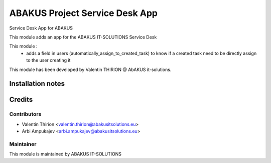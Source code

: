 =========================================
ABAKUS Project Service Desk App
=========================================

Service Desk App for ABAKUS

This module adds an app for the ABAKUS IT-SOLUTIONS Service Desk

This module : 
   * adds a field in users (automatically_assign_to_created_task) to know if a created task need to be directly assign to the user creating it

This module has been developed by Valentin THIRION @ AbAKUS it-solutions.

Installation notes
==================

Credits
=======

Contributors
------------

* Valentin Thirion <valentin.thirion@abakusitsolutions.eu>
* Arbi Ampukajev <arbi.ampukajev@abakusitsolutions.eu>

Maintainer
-----------

.. image:: https://www.abakusitsolutions.eu/logos/abakus_logo_square_negatif.png
   :alt: ABAKUS IT-SOLUTIONS
   :target: http://www.abakusitsolutions.eu

This module is maintained by ABAKUS IT-SOLUTIONS
